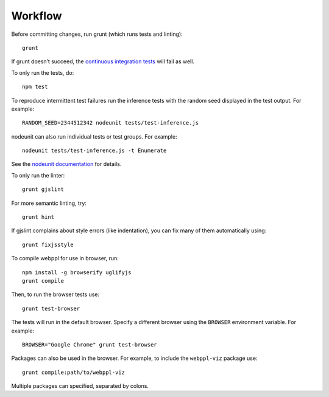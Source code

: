 Workflow
========

Before committing changes, run grunt (which runs tests and linting)::

    grunt

If grunt doesn’t succeed, the `continuous integration tests`_ will fail
as well.

To only run the tests, do::

    npm test

To reproduce intermittent test failures run the inference tests with
the random seed displayed in the test output. For example::

    RANDOM_SEED=2344512342 nodeunit tests/test-inference.js

nodeunit can also run individual tests or test groups. For example::

    nodeunit tests/test-inference.js -t Enumerate

See the `nodeunit documentation`_ for details.

To only run the linter::

    grunt gjslint

For more semantic linting, try::

    grunt hint

If gjslint complains about style errors (like indentation), you can fix
many of them automatically using::

    grunt fixjsstyle

To compile webppl for use in browser, run::

    npm install -g browserify uglifyjs
    grunt compile

Then, to run the browser tests use::

    grunt test-browser

The tests will run in the default browser. Specify a different browser
using the ``BROWSER`` environment variable. For example::

    BROWSER="Google Chrome" grunt test-browser

Packages can also be used in the browser. For example, to include the
``webppl-viz`` package use::

    grunt compile:path/to/webppl-viz

Multiple packages can specified, separated by colons.

.. _continuous integration tests: https://travis-ci.org/probmods/webppl
.. _nodeunit documentation: https://github.com/caolan/nodeunit#command-line-options
